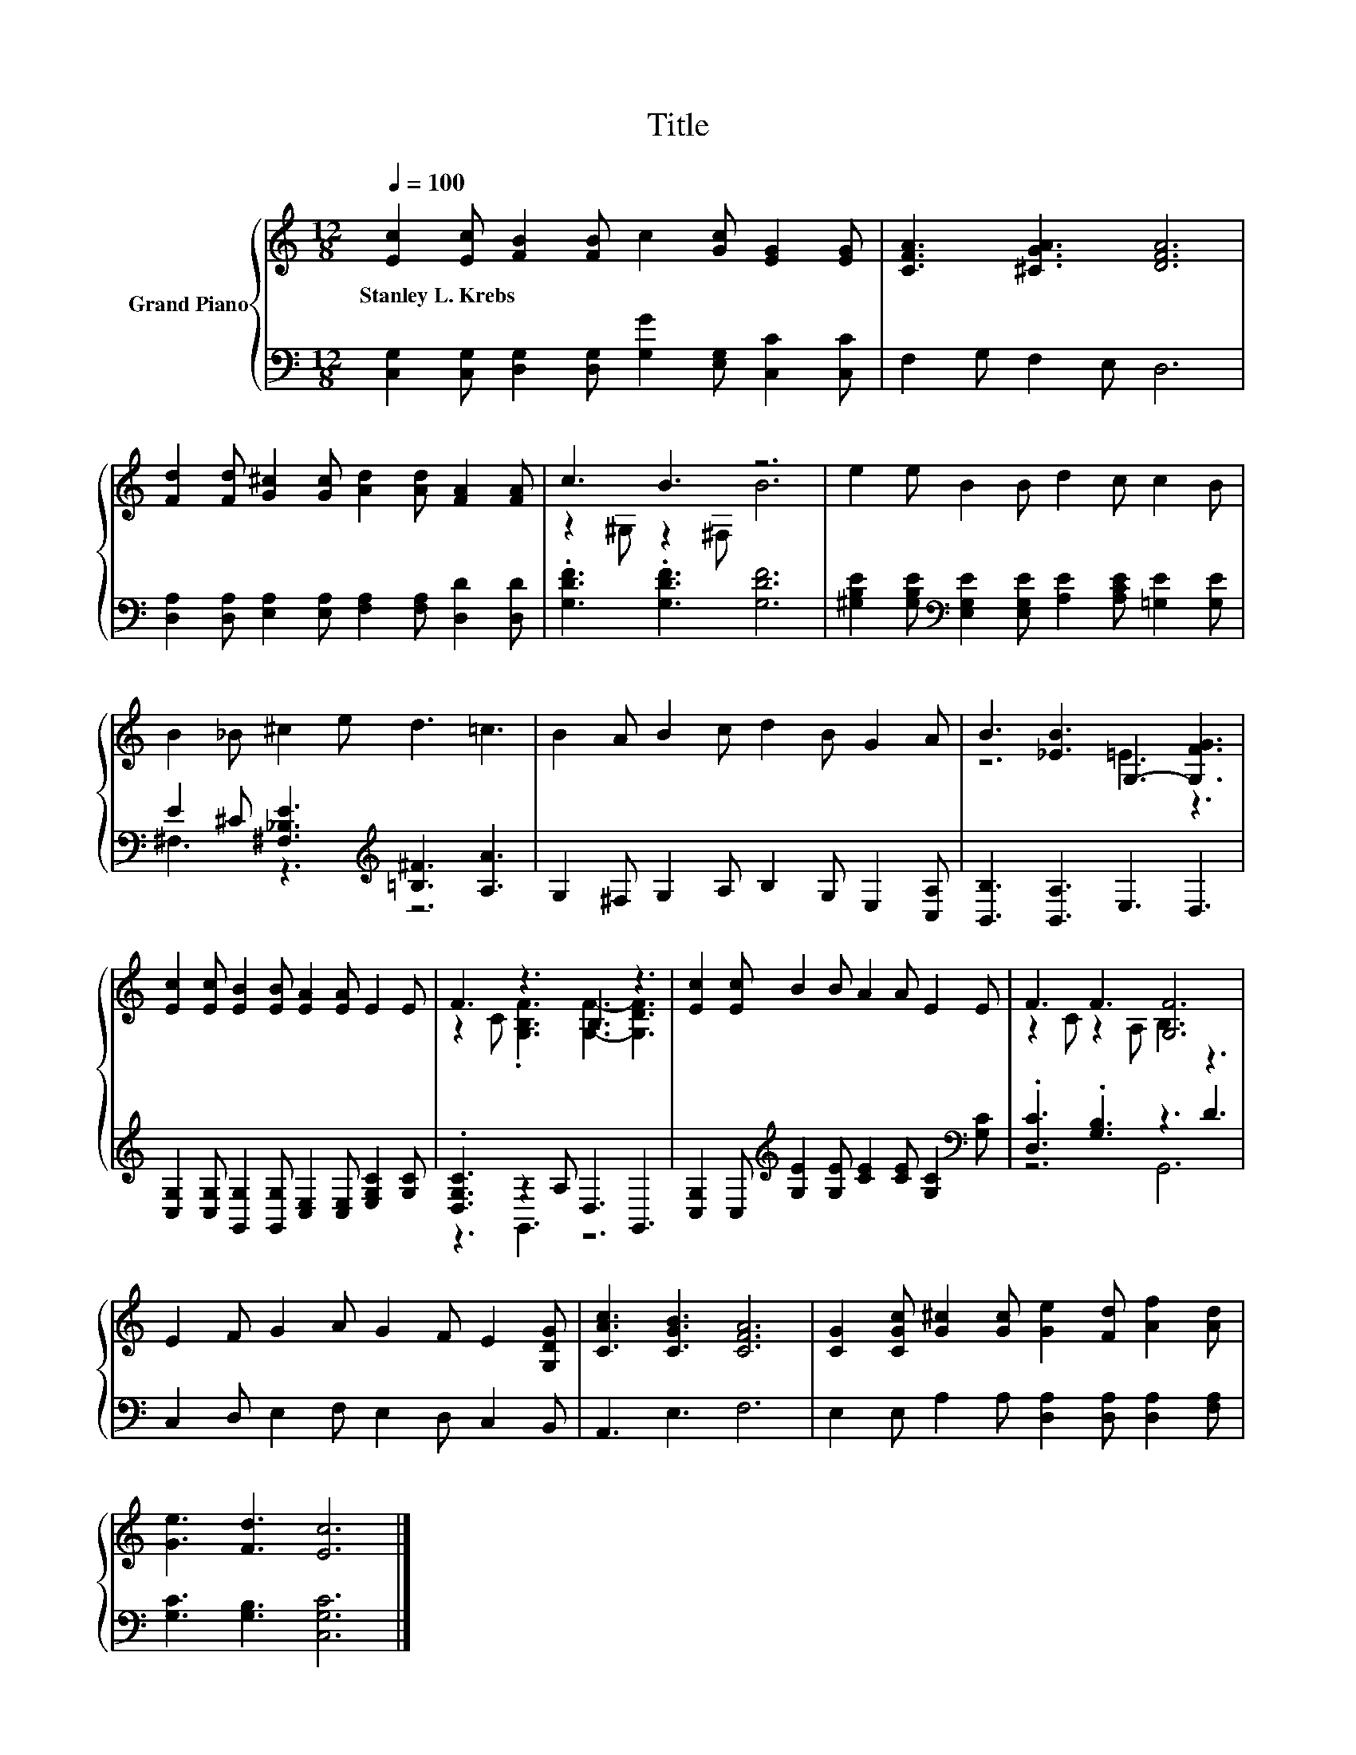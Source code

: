X:1
T:Title
%%score { ( 1 3 ) | ( 2 4 ) }
L:1/8
Q:1/4=100
M:12/8
K:C
V:1 treble nm="Grand Piano"
V:3 treble 
V:2 bass 
V:4 bass 
V:1
 [Ec]2 [Ec] [FB]2 [FB] c2 [Gc] [EG]2 [EG] | [CFA]3 [^CGA]3 [DFA]6 | %2
w: Stanley~L.~Krebs * * * * * * *||
 [Fd]2 [Fd] [G^c]2 [Gc] [Ad]2 [Ad] [FA]2 [FA] | c3 B3 z6 | e2 e B2 B d2 c c2 B | %5
w: |||
 B2 _B ^c2 e d3 =c3 | B2 A B2 c d2 B G2 A | B3 [_EB]3 G,3- [G,FG]3 | %8
w: |||
 [Ec]2 [Ec] [EB]2 [EB] [EA]2 [EA] E2 E | F3 z3 B,3 z3 | [Ec]2 [Ec] B2 B A2 A E2 E | F3 F3 [G,F]6 | %12
w: ||||
 E2 F G2 A G2 F E2 [G,DG] | [CAc]3 [CGB]3 [CFA]6 | [CG]2 [CGc] [G^c]2 [Gc] [Ge]2 [Fd] [Af]2 [Ad] | %15
w: |||
 [Ge]3 [Fd]3 [Ec]6 |] %16
w: |
V:2
 [C,G,]2 [C,G,] [D,G,]2 [D,G,] [G,G]2 [E,G,] [C,C]2 [C,C] | F,2 G, F,2 E, D,6 | %2
 [D,A,]2 [D,A,] [E,A,]2 [E,A,] [F,A,]2 [F,A,] [D,D]2 [D,D] | .[G,DF]3 .[G,DF]3 [G,DF]6 | %4
 [^G,B,E]2 [G,B,E][K:bass] [E,G,E]2 [E,G,E] [A,E]2 [A,CE] [=G,E]2 [G,E] | %5
 E2 ^C [^F,_B,E]3[K:treble] [=B,^F]3 [A,A]3 | G,2 ^F, G,2 A, B,2 G, E,2 [C,A,] | %7
 [B,,B,]3 [B,,A,]3 E,3 D,3 | [C,G,]2 [C,G,] [G,,G,]2 [G,,G,] [C,E,]2 [C,E,] [E,G,C]2 [G,C] | %9
 .[D,G,C]3 z2 A, D,3 G,,3 | [C,G,]2 C,[K:treble] [G,E]2 [G,E] [CE]2 [CE] [G,C]2[K:bass] [G,C] | %11
 .[D,C]3 .[G,B,]3 z3 D3 | C,2 D, E,2 F, E,2 D, C,2 B,, | A,,3 E,3 F,6 | %14
 E,2 E, A,2 A, [D,A,]2 [D,A,] [D,A,]2 [F,A,] | [G,C]3 [G,B,]3 [C,G,C]6 |] %16
V:3
 x12 | x12 | x12 | z2 ^G, z2 ^F, B6 | x12 | x12 | x12 | z6 =E3 z3 | x12 | %9
 z2 C .[G,B,F]3 [G,F]3- [G,DF]3 | x12 | z2 C z2 A, B,3 z3 | x12 | x12 | x12 | x12 |] %16
V:4
 x12 | x12 | x12 | x12 | x3[K:bass] x9 | ^F,3 z3[K:treble] z6 | x12 | x12 | x12 | z3 G,,3 z6 | %10
 x3[K:treble] x8[K:bass] x | z6 G,,6 | x12 | x12 | x12 | x12 |] %16

